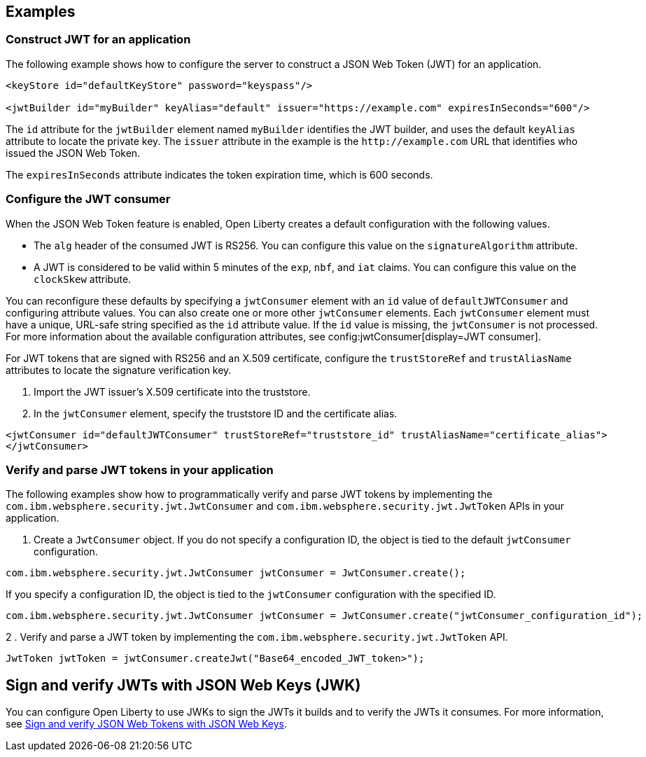 
== Examples

=== Construct JWT for an application
The following example shows how to configure the server to construct a JSON Web Token (JWT) for an application.

[source, xml]
----
<keyStore id="defaultKeyStore" password="keyspass"/>

<jwtBuilder id="myBuilder" keyAlias="default" issuer="https://example.com" expiresInSeconds="600"/>
----

The `id` attribute for the `jwtBuilder` element named `myBuilder` identifies the JWT builder, and uses the default `keyAlias` attribute to locate the private key.
The `issuer` attribute in the example is the `\http://example.com` URL that identifies who issued the JSON Web Token.

The `expiresInSeconds` attribute indicates the token expiration time, which is 600 seconds.

=== Configure the JWT consumer

When the JSON Web Token feature is enabled, Open Liberty creates a default configuration with the following values.

- The `alg` header of the consumed JWT is RS256. You can configure this value on the `signatureAlgorithm` attribute.
- A JWT is considered to be valid within 5 minutes of the `exp`, `nbf`, and `iat` claims. You can configure this value on the `clockSkew` attribute.

You can reconfigure these defaults by specifying a `jwtConsumer` element with an `id` value of `defaultJWTConsumer` and configuring attribute values. You can also create one or more other `jwtConsumer` elements. Each `jwtConsumer` element must have a unique, URL-safe string specified as the `id` attribute value. If the `id` value is missing, the `jwtConsumer` is not processed. For more information about the available configuration attributes, see config:jwtConsumer[display=JWT consumer].

For JWT tokens that are signed with RS256 and an X.509 certificate, configure the `trustStoreRef` and `trustAliasName` attributes to locate the signature verification key.

. Import the JWT issuer's X.509 certificate into the truststore.
. In the `jwtConsumer` element, specify the truststore ID and the certificate alias.

[source, xml]
----
<jwtConsumer id="defaultJWTConsumer" trustStoreRef="truststore_id" trustAliasName="certificate_alias">
</jwtConsumer>
----

=== Verify and parse JWT tokens in your application
The following examples show how to programmatically verify and parse JWT tokens by implementing the `com.ibm.websphere.security.jwt.JwtConsumer` and `com.ibm.websphere.security.jwt.JwtToken` APIs in your application.

. Create a `JwtConsumer` object. If you do not specify a configuration ID, the object is tied to the default `jwtConsumer` configuration.

[source, java]
----
com.ibm.websphere.security.jwt.JwtConsumer jwtConsumer = JwtConsumer.create();
----

If you specify a configuration ID, the object is tied to the `jwtConsumer` configuration with the specified ID.

[source, java]
----
com.ibm.websphere.security.jwt.JwtConsumer jwtConsumer = JwtConsumer.create("jwtConsumer_configuration_id");
----

2 . Verify and parse a JWT token by implementing the `com.ibm.websphere.security.jwt.JwtToken` API.

[source, java]
----
JwtToken jwtToken = jwtConsumer.createJwt("Base64_encoded_JWT_token>");
----

== Sign and verify JWTs with JSON Web Keys (JWK)

You can configure Open Liberty to use JWKs to sign the JWTs it builds and to verify the JWTs it consumes. For more information, see xref:ROOT:json-web-token.adoc[Sign and verify JSON Web Tokens with JSON Web Keys].
